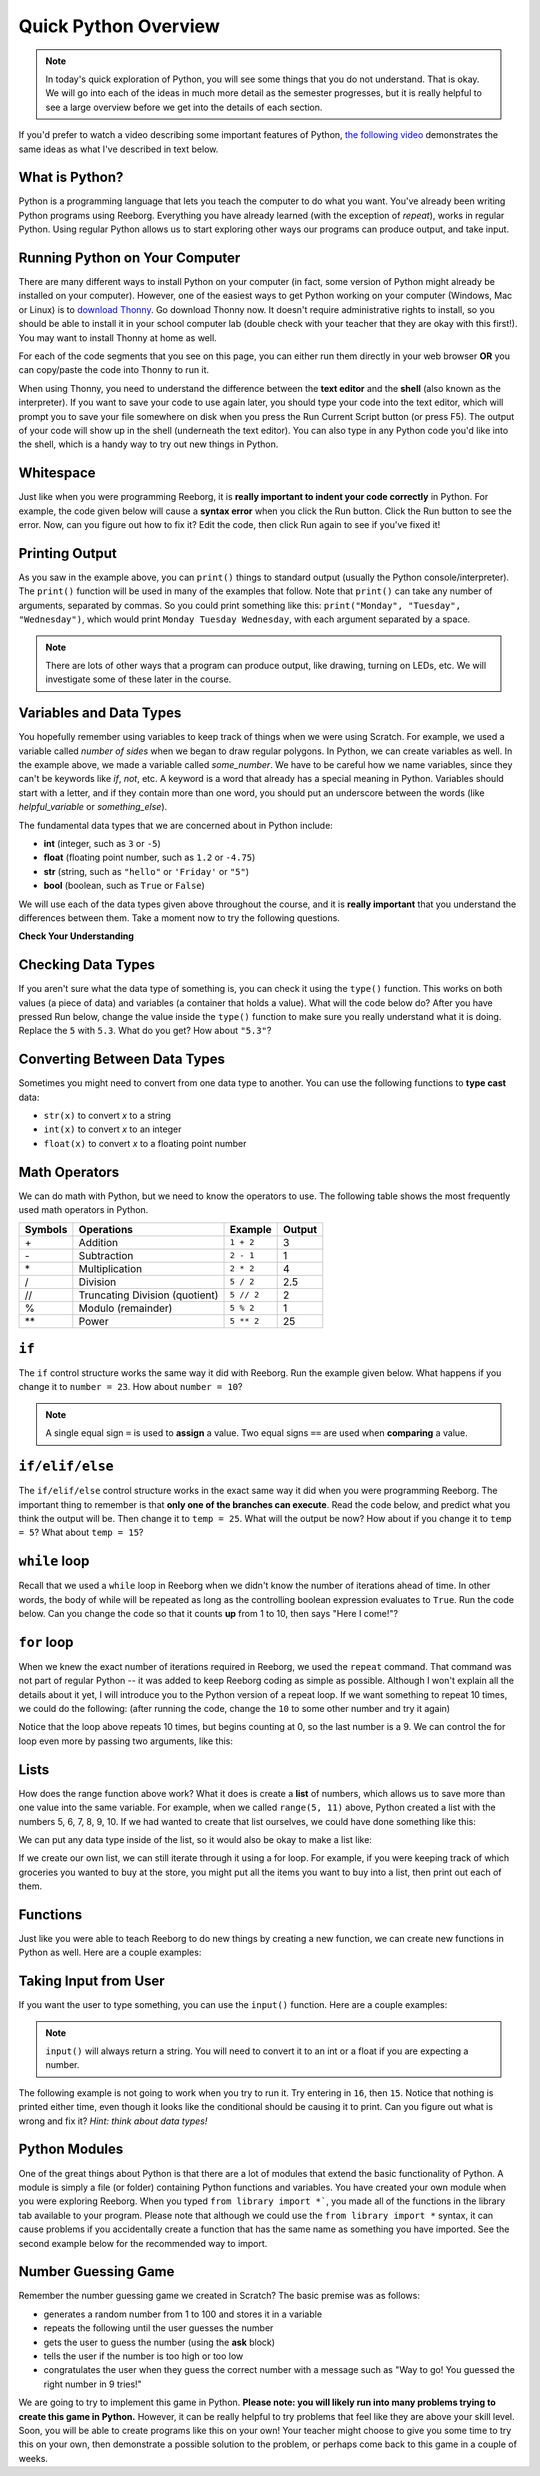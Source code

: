 Quick Python Overview
==========================

.. note:: In today's quick exploration of Python, you will see some things that you do not understand. That is okay. We will go into each of the ideas in much more detail as the semester progresses, but it is really helpful to see a large overview before we get into the details of each section.

If you'd prefer to watch a video describing some important features of Python, `the following video <https://www.youtube.com/watch?v=d97kS830e-c>`_ demonstrates the same ideas as what I've described in text below.

.. youtube:: d97kS830e-c
    :height: 315
    :width: 560
    :align: left
    :http: https


What is Python?
---------------

Python is a programming language that lets you teach the computer to do what you want. You've already been writing Python programs using Reeborg. Everything you have already learned (with the exception of `repeat`), works in regular Python. Using regular Python allows us to start exploring other ways our programs can produce output, and take input.


Running Python on Your Computer
-------------------------------

There are many different ways to install Python on your computer (in fact, some version of Python might already be installed on your computer). However, one of the easiest ways to get Python working on your computer (Windows, Mac or Linux) is to `download Thonny <http://thonny.org/>`_. Go download Thonny now. It doesn't require administrative rights to install, so you should be able to install it in your school computer lab (double check with your teacher that they are okay with this first!). You may want to install Thonny at home as well. 

For each of the code segments that you see on this page, you can either run them directly in your web browser **OR** you can copy/paste the code into Thonny to run it. 

When using Thonny, you need to understand the difference between the **text editor** and the **shell** (also known as the interpreter). If you want to save your code to use again later, you should type your code into the text editor, which will prompt you to save your file somewhere on disk when you press the Run Current Script button (or press F5). The output of your code will show up in the shell (underneath the text editor). You can also type in any Python code you'd like into the shell, which is a handy way to try out new things in Python.

.. image:: images/thonny_window.png


Whitespace
-----------

Just like when you were programming Reeborg, it is **really important to indent your code correctly** in Python. For example, the code given below will cause a **syntax error** when you click the Run button. Click the Run button to see the error. Now, can you figure out how to fix it? Edit the code, then click Run again to see if you've fixed it!

.. activecode:: syntax_error_indentation
    :caption: Fix the syntax error by indenting the code properly.
    :nocodelens:

    some_number = 5
    if some_number > 3:
    print("Yeah, the number is bigger.")


Printing Output
---------------

As you saw in the example above, you can ``print()`` things to standard output (usually the Python console/interpreter). The ``print()`` function will be used in many of the examples that follow. Note that ``print()`` can take any number of arguments, separated by commas. So you could print something like this: ``print("Monday", "Tuesday", "Wednesday")``, which would print ``Monday Tuesday Wednesday``, with each argument separated by a space.

.. note:: There are lots of other ways that a program can produce output, like drawing, turning on LEDs, etc. We will investigate some of these later in the course.


Variables and Data Types
------------------------

You hopefully remember using variables to keep track of things when we were using Scratch. For example, we used a variable called `number of sides` when we began to draw regular polygons. In Python, we can create variables as well. In the example above, we made a variable called `some_number`. We have to be careful how we name variables, since they can't be keywords like `if`, `not`, etc. A keyword is a word that already has a special meaning in Python. Variables should start with a letter, and if they contain more than one word, you should put an underscore between the words (like `helpful_variable` or `something_else`).

The fundamental data types that we are concerned about in Python include:

- **int** (integer, such as ``3`` or ``-5``)
- **float** (floating point number, such as ``1.2`` or ``-4.75``)
- **str** (string, such as ``"hello"`` or ``'Friday'`` or ``"5"``)
- **bool** (boolean, such as ``True`` or ``False``) 

We will use each of the data types given above throughout the course, and it is **really important** that you understand the differences between them. Take a moment now to try the following questions.

**Check Your Understanding**

.. mchoice:: data_types_1_1
    :answer_a: boolean
    :answer_b: integer
    :answer_c: float
    :answer_d: string
    :correct: d
    :feedback_a: It is not True or False.
    :feedback_b: The data is not numeric.
    :feedback_c: The value is not numeric with a decimal point.
    :feedback_d: Great! Strings are enclosed in quotes.

    What is the data type of ``'this is what kind of data'``?

.. mchoice:: data_types_1_2
    :answer_a: boolean
    :answer_b: integer
    :answer_c: float
    :answer_d: string
    :correct: b
    :feedback_a: It is not True or False.
    :feedback_b: Great! The data is numeric, without a decimal point.
    :feedback_c: The value is not numeric with a decimal point.
    :feedback_d: Strings are enclosed in quotes.

    What is the data type of ``3``?

.. mchoice:: data_types_1_3
    :answer_a: boolean
    :answer_b: integer
    :answer_c: float
    :answer_d: string
    :correct: a
    :feedback_a: Great! Boolean is either True or False.
    :feedback_b: The data is not numeric.
    :feedback_c: The value is not numeric with a decimal point.
    :feedback_d: Strings are enclosed in quotes.

    What is the data type of ``True``?
   
.. mchoice:: data_types_1_4
    :answer_a: boolean
    :answer_b: integer
    :answer_c: float
    :answer_d: string
    :correct: c
    :feedback_a: It is not True or False.
    :feedback_b: The data is not numeric.
    :feedback_c: Great! The value is numeric with a decimal point.
    :feedback_d: Strings are enclosed in quotes.

    What is the data type of ``1.5``?


Checking Data Types
-------------------

If you aren't sure what the data type of something is, you can check it using the ``type()`` function. This works on both values (a piece of data) and variables (a container that holds a value). What will the code below do? After you have pressed Run below, change the value inside the ``type()`` function to make sure you really understand what it is doing. Replace the ``5`` with ``5.3``. What do you get? How about ``"5.3"``?

.. activecode:: checking_data_types
    :nocodelens:

    print( type(5) )


.. _type_casting_functions:

Converting Between Data Types
-----------------------------

Sometimes you might need to convert from one data type to another. You can use the following functions to **type cast** data:

- ``str(x)`` to convert *x* to a string
- ``int(x)`` to convert *x* to an integer
- ``float(x)`` to convert *x* to a floating point number

.. activecode:: casting_data_types
    :nocodelens:

    a = 4         #a is an int
    print( type(a) )

    b = str(a)    #b is the string '4'
    print( type(b) )
   
    c = float(b)  #c is the float 4.0
    print( type(c) )
   

.. _math_operator_list:

Math Operators
--------------

We can do math with Python, but we need to know the operators to use. The following table shows the most frequently used math operators in Python.

=======   ==============================    ===============       ======
Symbols   Operations                        Example               Output
=======   ==============================    ===============       ======
\+        Addition                          ``1 + 2``             3
\-        Subtraction                       ``2 - 1``             1
\*        Multiplication                    ``2 * 2``             4
/         Division                          ``5 / 2``             2.5
//        Truncating Division (quotient)    ``5 // 2``            2
%         Modulo (remainder)                ``5 % 2``             1
\*\*       Power                            ``5 ** 2``            25
=======   ==============================    ===============       ======



``if``
----------------

The ``if`` control structure works the same way it did with Reeborg. Run the example given below. What happens if you change it to ``number = 23``. How about ``number = 10``? 

.. note:: A single equal sign ``=`` is used to **assign** a value. Two equal signs ``==`` are used when **comparing** a value.

.. activecode:: if_intro_1
    :nocodelens:
    
    number = 42

    if number == 42:
        print("So long and thanks for all the fish.")

    if number == 23:
        print("Michael Jordan is the GOAT (Greatest of All Time)")



``if/elif/else``
----------------

The ``if/elif/else`` control structure works in the exact same way it did when you were programming Reeborg. The important thing to remember is that **only one of the branches can execute**. Read the code below, and predict what you think the output will be. Then change it to ``temp = 25``. What will the output be now? How about if you change it to ``temp = 5``? What about ``temp = 15``?

.. activecode:: if_elif_else_intro
    :nocodelens:
    
    temp = -3

    if temp < -10:
        print("wear winter jacket")
    elif temp < 15:
        print("wear long sleeve shirt")
    else:
        print("wear t-shirt")


``while`` loop
--------------

Recall that we used a ``while`` loop in Reeborg when we didn't know the number of iterations ahead of time. In other words, the body of while will be repeated as long as the controlling boolean expression evaluates to ``True``. Run the code below. Can you change the code so that it counts **up** from 1 to 10, then says "Here I come!"?

.. activecode:: while_loop_intro
    :nocodelens:
    
    counter = 10

    while counter > 0:
        print(counter)
        counter = counter - 1   #decrease the counter each iteration

    print("Blastoff!")


``for`` loop
------------

When we knew the exact number of iterations required in Reeborg, we used the ``repeat`` command. That command was not part of regular Python -- it was added to keep Reeborg coding as simple as possible. Although I won't explain all the details about it yet, I will introduce you to the Python version of a repeat loop. If we want something to repeat 10 times, we could do the following: (after running the code, change the ``10`` to some other number and try it again)

.. activecode:: for_loop_intro_1
    :nocodelens:
    
    for counter in range(10):
        print(counter)

Notice that the loop above repeats 10 times, but begins counting at 0, so the last number is a 9. We can control the for loop even more by passing two arguments, like this:

.. activecode:: for_loop_intro_2
    :nocodelens:
    
    for counter in range(5, 11):
        print(counter)


Lists
------

How does the range function above work? What it does is create a **list** of numbers, which allows us to save more than one value into the same variable. For example, when we called ``range(5, 11)`` above, Python created a list with the numbers 5, 6, 7, 8, 9, 10. If we had wanted to create that list ourselves, we could have done something like this:

.. activecode:: list_intro_1
    :nocodelens:
    
    number_list = [5, 6, 7, 8, 9, 10]

We can put any data type inside of the list, so it would also be okay to make a list like:

.. activecode:: list_intro_2
    :nocodelens:
    
    number_list = [5, "happy", 2.5, True]

If we create our own list, we can still iterate through it using a for loop. For example, if you were keeping track of which groceries you wanted to buy at the store, you might put all the items you want to buy into a list, then print out each of them. 

.. activecode:: list_intro_3
    :nocodelens:
    
    grocery_list = ["apples", "carrots", "milk", "yogurt"]
    for item in grocery_list:
        print("Don't forget to buy the", item)


Functions
----------

Just like you were able to teach Reeborg to do new things by creating a new function, we can create new functions in Python as well. Here are a couple examples:

.. activecode:: functions_intro_1
    :nocodelens:
    
    def say_hello():
        print("Hello there!")

    say_hello()


.. activecode:: functions_intro_2
    :nocodelens:
    
    def say_hello(some_name):
        print("Hello there,", some_name)

    say_hello("Eli")


Taking Input from User
-------------------------

If you want the user to type something, you can use the ``input()`` function. Here are a couple examples:

.. note:: ``input()`` will always return a string. You will need to convert it to an int or a float if you are expecting a number.


.. activecode:: input_intro_1
    :nocodelens:
    
    your_name = input("What is your name?")
    print(your_name)


.. activecode:: input_intro_2
    :nocodelens:
    
    def say_hello(some_name):
        print("Hello there, ", some_name)

    your_name = input("What is your name?")
    say_hello(your_name)


The following example is not going to work when you try to run it. Try entering in ``16``, then ``15``. Notice that nothing is printed either time, even though it looks like the conditional should be causing it to print. Can you figure out what is wrong and fix it? *Hint: think about data types!*

.. activecode:: input_intro_3
    :nocodelens:
    :caption: Can you figure out what is wrong?
    
    age = input("How old are you?")

    if age == 16:
        print("You can get your driver's license!")
    elif age == 15:
        print("You can get your learner driver's license.")


Python Modules
---------------

One of the great things about Python is that there are a lot of modules that extend the basic functionality of Python. A module is simply a file (or folder) containing Python functions and variables. You have created your own module when you were exploring Reeborg. When you typed ``from library import *```, you made all of the functions in the library tab available to your program. Please note that although we could use the ``from library import *`` syntax, it can cause problems if you accidentally create a function that has the same name as something you have imported. See the second example below for the recommended way to import. 

.. activecode:: module_intro_1
    :nocodelens:
    :caption: This works, but is not recommended.
    
    from math import *

    print( sqrt(16) )
    print( cos(0) )

.. activecode:: module_intro_2
    :nocodelens:
    :caption: This is the better way to import a module.
    
    import math

    print( math.sqrt(16) )
    print( math.cos(0) )

.. activecode:: module_intro_3
    :nocodelens:
    
    import random

    print( random.randrange(1, 10) )


Number Guessing Game
--------------------

Remember the number guessing game we created in Scratch? The basic premise was as follows:

- generates a random number from 1 to 100 and stores it in a variable
- repeats the following until the user guesses the number
- gets the user to guess the number (using the **ask** block)
- tells the user if the number is too high or too low
- congratulates the user when they guess the correct number with a message such as "Way to go! You guessed the right number in 9 tries!"

We are going to try to implement this game in Python. **Please note: you will likely run into many problems trying to create this game in Python.** However, it can be really helpful to try problems that feel like they are above your skill level. Soon, you will be able to create programs like this on your own! Your teacher might choose to give you some time to try this on your own, then demonstrate a possible solution to the problem, or perhaps come back to this game in a couple of weeks.


.. activecode:: module_intro_3
    :caption: Create a number guessing game here!
    
    # the algorithm for the game can be described as follows
    # your job is to try to convert the comments into real Python code!

    # have the computer pick a random number between 1 to 100


    # create a variable to keep track of the number of guesses taken


    # set a variable with an initial value for the users guess, like this:
    user_guess = -1

    # repeat the following until the user guesses correctly

        # ask the user for their guess


        # update the number of guesses variable


        # if they guess high, tell them


        # if they guess low, tell them


    # congratulate the user, telling them how many guesses it took






